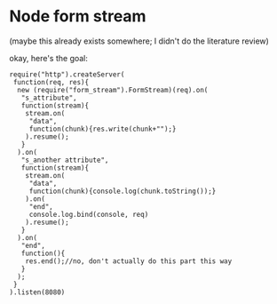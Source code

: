 * Node form stream
(maybe this already exists somewhere; I didn't do the literature review)

okay, here's the goal:
: require("http").createServer(
:  function(req, res){
:   new (require("form_stream").FormStream)(req).on(
:    "s_attribute",
:    function(stream){
:     stream.on(
:      "data",
:      function(chunk){res.write(chunk+"");}
:     ).resume();
:    }
:   ).on(
:    "s_another attribute",
:    function(stream){
:     stream.on(
:      "data",
:      function(chunk){console.log(chunk.toString());}
:     ).on(
:      "end",
:      console.log.bind(console, req)
:     ).resume();
:    }
:   ).on(
:    "end",
:    function(){
:     res.end();//no, don't actually do this part this way
:    }
:   );
:  }
: ).listen(8080)
